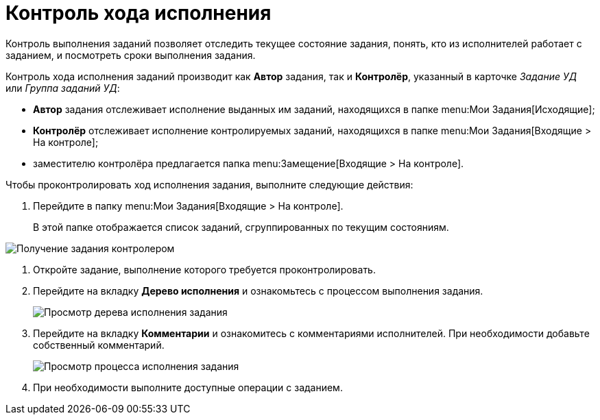 = Контроль хода исполнения

Контроль выполнения заданий позволяет отследить текущее состояние задания, понять, кто из исполнителей работает с заданием, и посмотреть сроки выполнения задания.

Контроль хода исполнения заданий производит как *Автор* задания, так и *Контролёр*, указанный в карточке _Задание УД_ или _Группа заданий УД_:

* *Автор* задания отслеживает исполнение выданных им заданий, находящихся в папке  menu:Мои Задания[Исходящие];
* *Контролёр* отслеживает исполнение контролируемых заданий, находящихся в папке  menu:Мои Задания[Входящие > На контроле];
* заместителю контролёра предлагается папка  menu:Замещение[Входящие > На контроле].

Чтобы проконтролировать ход исполнения задания, выполните следующие действия:

. Перейдите в папку  menu:Мои Задания[Входящие > На контроле].
+
В этой папке отображается список заданий, сгруппированных по текущим состояниям.

image::Task_Get_Controller.png[Получение задания контролером]
. Откройте задание, выполнение которого требуется проконтролировать.
. Перейдите на вкладку *Дерево исполнения* и ознакомьтесь с процессом выполнения задания.
+
image::Task_Control_view_tree.png[Просмотр дерева исполнения задания]
. Перейдите на вкладку *Комментарии* и ознакомитесь с комментариями исполнителей. При необходимости добавьте собственный комментарий.
+
image::Task_Control_view_process.png[Просмотр процесса исполнения задания]
. При необходимости выполните доступные операции с заданием.

